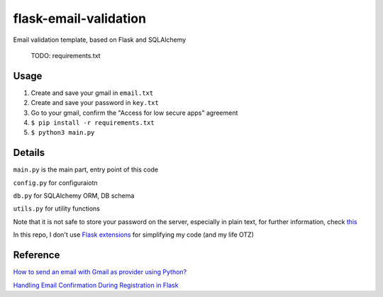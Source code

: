 =============================
flask-email-validation
=============================
Email validation template, based on Flask and SQLAlchemy

  TODO: requirements.txt


Usage
========

1. Create and save your gmail in ``email.txt``
2. Create and save your password in ``key.txt``
3. Go to your gmail, confirm the "Access for low secure apps" agreement
4. ``$ pip install -r requirements.txt``
5. ``$ python3 main.py``


Details
=========
``main.py`` is the main part, entry point of this code

``config.py`` for configuraiotn

``db.py`` for SQLAlchemy ORM, DB schema

``utils.py`` for utility functions 


Note that it is not safe to store your password on the server, especially in plain text, for further information, check `this <https://security.stackexchange.com/questions/61627/how-to-store-passwords-securely-in-my-server>`_

In this repo, I don't use `Flask extensions <http://flask.pocoo.org/extensions/>`_ for simplifying my code (and my life OTZ)



Reference
===========

`How to send an email with Gmail as provider using Python? <https://stackoverflow.com/questions/10147455/how-to-send-an-email-with-gmail-as-provider-using-python/10147497#10147497>`_

`Handling Email Confirmation During Registration in Flask <https://realpython.com/handling-email-confirmation-in-flask/>`_





